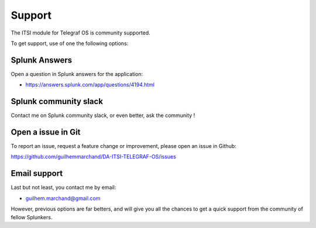 Support
#######

The ITSI module for Telegraf OS is community supported.

To get support, use of one the following options:

Splunk Answers
==============

Open a question in Splunk answers for the application:

- https://answers.splunk.com/app/questions/4194.html

Splunk community slack
======================

Contact me on Splunk community slack, or even better, ask the community !

Open a issue in Git
===================

To report an issue, request a feature change or improvement, please open an issue in Github:

https://github.com/guilhemmarchand/DA-ITSI-TELEGRAF-OS/issues

Email support
=============

Last but not least, you contact me by email:

* guilhem.marchand@gmail.com

However, previous options are far betters, and will give you all the chances to get a quick support from the community of fellow Splunkers.
